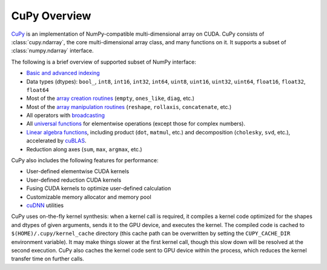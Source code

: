 .. _cupy-overview

CuPy Overview
=============

.. module:: cupy

`CuPy <https://github.com/cupy/cupy>`_ is an implementation of NumPy-compatible multi-dimensional array on CUDA.
CuPy consists of :class:`cupy.ndarray`, the core multi-dimensional array class,
and many functions on it. It supports a subset of :class:`numpy.ndarray`
interface.

The following is a brief overview of supported subset of NumPy interface:

- `Basic and advanced indexing <http://docs.scipy.org/doc/numpy/reference/arrays.indexing.html>`_
- Data types (dtypes): ``bool_``, ``int8``, ``int16``, ``int32``, ``int64``, ``uint8``, ``uint16``, ``uint32``, ``uint64``, ``float16``, ``float32``, ``float64``
- Most of the `array creation routines <https://docs.scipy.org/doc/numpy/reference/routines.array-creation.html>`_ (\ ``empty``, ``ones_like``, ``diag``, etc.)
- Most of the `array manipulation routines <https://docs.scipy.org/doc/numpy/reference/routines.array-manipulation.html>`_ (\ ``reshape``, ``rollaxis``, ``concatenate``, etc.)
- All operators with `broadcasting <https://docs.scipy.org/doc/numpy/user/basics.broadcasting.html>`_
- All `universal functions <http://docs.scipy.org/doc/numpy/reference/ufuncs.html>`_
  for elementwise operations (except those for complex numbers).
- `Linear algebra functions <https://docs.scipy.org/doc/numpy/reference/routines.linalg.html>`_, including product (\ ``dot``, ``matmul``, etc.) and decomposition (\ ``cholesky``, ``svd``, etc.), accelerated by `cuBLAS <https://developer.nvidia.com/cublas>`_.
- Reduction along axes (``sum``, ``max``, ``argmax``, etc.)

CuPy also includes the following features for performance:

- User-defined elementwise CUDA kernels
- User-defined reduction CUDA kernels
- Fusing CUDA kernels to optimize user-defined calculation
- Customizable memory allocator and memory pool
- `cuDNN <https://developer.nvidia.com/cudnn>`_ utilities

CuPy uses on-the-fly kernel synthesis: when a kernel call is required, it
compiles a kernel code optimized for the shapes and dtypes of given arguments,
sends it to the GPU device, and executes the kernel. The compiled code is
cached to ``$(HOME)/.cupy/kernel_cache`` directory (this cache path can be
overwritten by setting the ``CUPY_CACHE_DIR`` environment variable). It may
make things slower at the first kernel call, though this slow down will be
resolved at the second execution. CuPy also caches the kernel code sent to GPU
device within the process, which reduces the kernel transfer time on further
calls.
